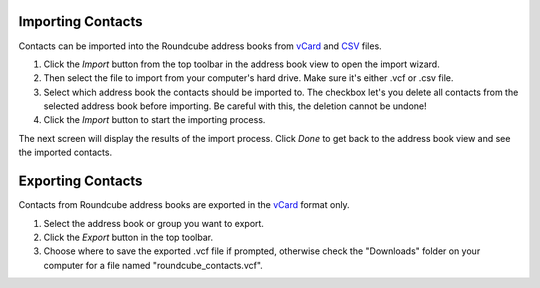 .. index:: Import
.. _addressbook-import:

******************
Importing Contacts
******************

Contacts can be imported into the Roundcube address books from `vCard <http://en.wikipedia.org/wiki/VCard>`_
and `CSV <http://en.wikipedia.org/wiki/Comma-separated_values>`_ files.

1. Click the *Import* button from the top toolbar in the address book view to open the import wizard.
2. Then select the file to import from your computer's hard drive. Make sure it's either .vcf or .csv file.
3. Select which address book the contacts should be imported to.
   The checkbox let's you delete all contacts from the selected address book before importing.
   Be careful with this, the deletion cannot be undone!
4. Click the *Import* button to start the importing process.

The next screen will display the results of the import process. Click *Done* to get back to the address book view
and see the imported contacts.


.. index:: Export
.. _addressbook-export:

******************
Exporting Contacts
******************

Contacts from Roundcube address books are exported in the `vCard <http://en.wikipedia.org/wiki/VCard>`_ format only.

1. Select the address book or group you want to export.
2. Click the *Export* button in the top toolbar.
3. Choose where to save the exported .vcf file if prompted, otherwise check the "Downloads" folder on your computer
   for a file named "roundcube_contacts.vcf".

